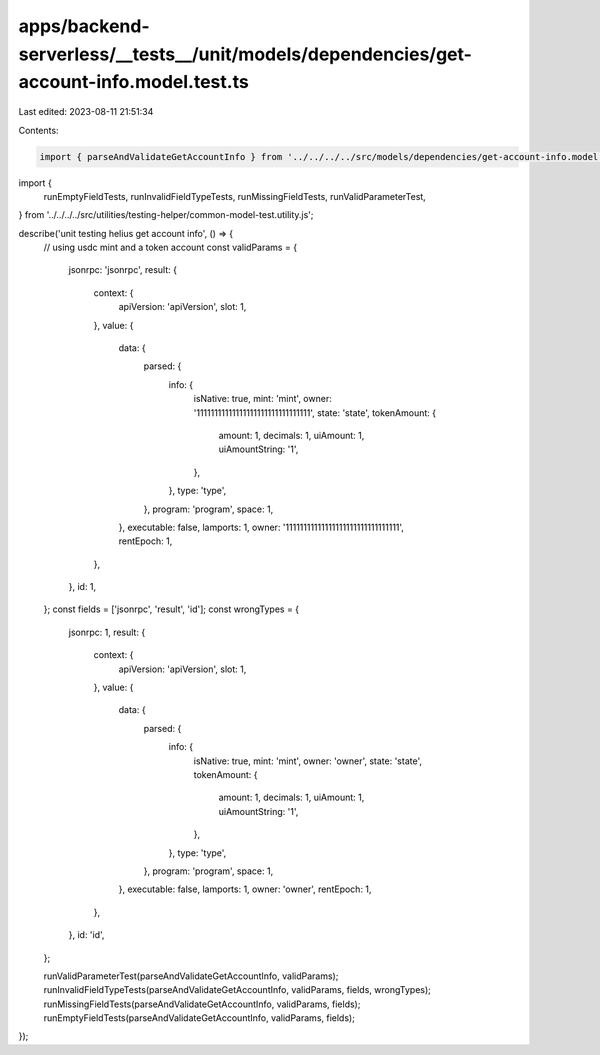 apps/backend-serverless/__tests__/unit/models/dependencies/get-account-info.model.test.ts
=========================================================================================

Last edited: 2023-08-11 21:51:34

Contents:

.. code-block:: ts

    import { parseAndValidateGetAccountInfo } from '../../../../src/models/dependencies/get-account-info.model.js';
import {
    runEmptyFieldTests,
    runInvalidFieldTypeTests,
    runMissingFieldTests,
    runValidParameterTest,
} from '../../../../src/utilities/testing-helper/common-model-test.utility.js';

describe('unit testing helius get account info', () => {
    // using usdc mint and a token account
    const validParams = {
        jsonrpc: 'jsonrpc',
        result: {
            context: {
                apiVersion: 'apiVersion',
                slot: 1,
            },
            value: {
                data: {
                    parsed: {
                        info: {
                            isNative: true,
                            mint: 'mint',
                            owner: '11111111111111111111111111111111',
                            state: 'state',
                            tokenAmount: {
                                amount: 1,
                                decimals: 1,
                                uiAmount: 1,
                                uiAmountString: '1',
                            },
                        },
                        type: 'type',
                    },
                    program: 'program',
                    space: 1,
                },
                executable: false,
                lamports: 1,
                owner: '11111111111111111111111111111111',
                rentEpoch: 1,
            },
        },
        id: 1,
    };
    const fields = ['jsonrpc', 'result', 'id'];
    const wrongTypes = {
        jsonrpc: 1,
        result: {
            context: {
                apiVersion: 'apiVersion',
                slot: 1,
            },
            value: {
                data: {
                    parsed: {
                        info: {
                            isNative: true,
                            mint: 'mint',
                            owner: 'owner',
                            state: 'state',
                            tokenAmount: {
                                amount: 1,
                                decimals: 1,
                                uiAmount: 1,
                                uiAmountString: '1',
                            },
                        },
                        type: 'type',
                    },
                    program: 'program',
                    space: 1,
                },
                executable: false,
                lamports: 1,
                owner: 'owner',
                rentEpoch: 1,
            },
        },
        id: 'id',
    };

    runValidParameterTest(parseAndValidateGetAccountInfo, validParams);
    runInvalidFieldTypeTests(parseAndValidateGetAccountInfo, validParams, fields, wrongTypes);
    runMissingFieldTests(parseAndValidateGetAccountInfo, validParams, fields);
    runEmptyFieldTests(parseAndValidateGetAccountInfo, validParams, fields);
});


